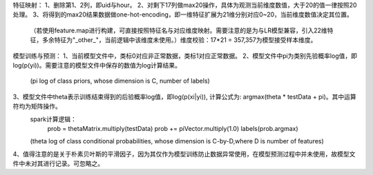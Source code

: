 特征映射：
1、删除第1、2列，即uid与hour。
2、对剩下17列做max20操作，具体为观测当前维度数值，大于20的值一律按照20处理。
3、将得到的max20结果数据做one-hot-encoding，即一维特征扩展为21维分别对应0~20，当前维度数值决定其位置。
  （若使用feature.map进行构建，可直接按照特征名与对应维度映射。需要注意的是为与LR模型兼容，引入22维特征，多余特征为"_other_"，当前逻辑中该维度未使用。）维度校验：17*21 = 357,357为模型接受样本维度。


模型训练与预测：
1、当前模型文件中，类标0对应非正常数据，类标1对应正常数据。
2、模型文件中pi为类别先验概率log值，即log(p(yi))。需要注意的模型文件中保存的数值为log计算结果。
  (pi log of class priors, whose dimension is C, number of labels)
3、模型文件中theta表示训练结束得到的后验概率log值，即log(p(xi|yi)), 计算公式为: argmax(theta * testData + pi)。其中运算符均为矩阵操作。
  spark计算逻辑：
    prob = thetaMatrix.multiply(testData)
    prob += piVector.multiply(1.0)
    labels(prob.argmax)

  (theta log of class conditional probabilities, whose dimension is C-by-D,where D is number of features)

4、值得注意的是关于朴素贝叶斯的平滑因子，因为其仅作为模型训练防止数据异常使用，在模型预测过程中并未使用，故模型文件中未对其进行记录。可忽略之。